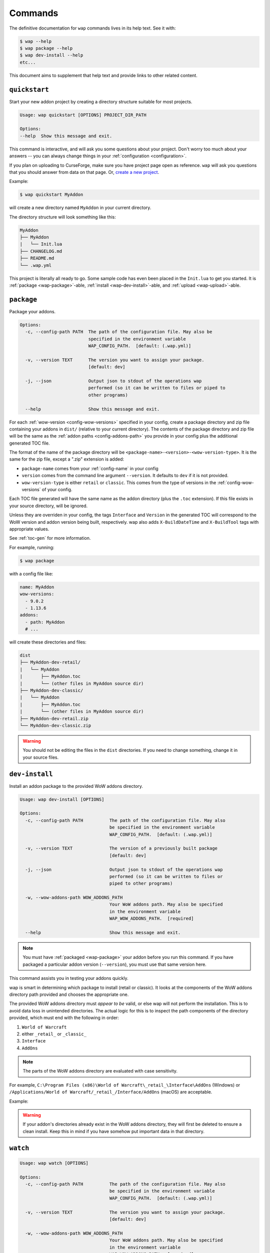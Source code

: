 .. _commands:

Commands
========

The definitive documentation for ``wap`` commands lives in its help text. See it with:

.. code-block:: console

   $ wap --help
   $ wap package --help
   $ wap dev-install --help
   etc...

This document aims to supplement that help text and provide links to other related content.

.. _wap-quickstart:

``quickstart``
--------------

Start your new addon project by creating a directory structure suitable for most projects.

.. code-block:: text

   Usage: wap quickstart [OPTIONS] PROJECT_DIR_PATH

   Options:
   --help  Show this message and exit.

This command is interactive, and will ask you some questions about your project. Don't
worry too much about your answers -- you can always change things in your
:ref:`configuration <configuration>`.

If you plan on uploading to CurseForge, make sure you have project page open as reference.
``wap`` will ask you questions that you should answer from data on that page. Or,
`create a new project`_.

Example:

.. code-block:: console

   $ wap quickstart MyAddon

will create a new directory named ``MyAddon`` in your current directory.

The directory structure will look something like this:

.. code-block::

   MyAddon
   ├── MyAddon
   |   └── Init.lua
   ├── CHANGELOG.md
   ├── README.md
   └── .wap.yml

This project is literally all ready to go. Some sample code has even been placed in the
``Init.lua`` to get you started. It is :ref:`package <wap-package>`-able,
:ref:`install <wap-dev-install>`-able, and :ref:`upload <wap-upload>`-able.

.. _wap-package:

``package``
-----------

Package your addons.

.. code-block:: text

   Options:
     -c, --config-path PATH  The path of the configuration file. May also be
                             specified in the environment variable
                             WAP_CONFIG_PATH.  [default: (.wap.yml)]

     -v, --version TEXT      The version you want to assign your package.
                             [default: dev]

     -j, --json              Output json to stdout of the operations wap
                             performed (so it can be written to files or piped to
                             other programs)

     --help                  Show this message and exit.

For each :ref:`wow-version <config-wow-versions>` specified in your config, create a package directory and
zip file containing your addons in ``dist/`` (relative to your current
directory). The contents of the package directory and zip file will be the same as
the :ref:`addon paths <config-addons-path>` you provide in your config plus the additional generated TOC
file.

The format of the name of the package directory will be
``<package-name>-<version>-<wow-version-type>``. It is the same for the zip
file, except a ".zip" extension is added:

* ``package-name`` comes from your :ref:`config-name` in your config
* ``version`` comes from the command line argument ``--version``. It
  defaults to ``dev`` if it is not provided.
* ``wow-version-type`` is either ``retail`` or ``classic``. This comes from the type
  of versions in the :ref:`config-wow-versions` of your config.

Each TOC file generated will have the same name as the addon directory (plus the
``.toc`` extension). If this file exists in your source directory, will be ignored.

Unless they are overriden in your config, the tags ``Interface`` and ``Version`` in the
generated TOC will correspond to the WoW version and addon version being built,
respectively. wap also adds ``X-BuildDateTime`` and ``X-BuildTool`` tags with
appropriate values.

See :ref:`toc-gen` for more information.

For example, running:

.. code-block:: console

   $ wap package

with a config file like:

.. code-block:: yaml

   name: MyAddon
   wow-versions:
     - 9.0.2
     - 1.13.6
   addons:
     - path: MyAddon
     # ...

will create these directories and files:

.. code-block::

   dist
   ├── MyAddon-dev-retail/
   |   └── MyAddon
   |       ├── MyAddon.toc
   |       └── (other files in MyAddon source dir)
   ├── MyAddon-dev-classic/
   |   └── MyAddon
   |       ├── MyAddon.toc
   |       └── (other files in MyAddon source dir)
   ├── MyAddon-dev-retail.zip
   └── MyAddon-dev-classic.zip

.. warning::

   You should not be editing the files in the ``dist`` directories. If you need to change
   something, change it in your source files.

.. _wap-dev-install:

``dev-install``
---------------

Install an addon package to the provided WoW addons directory.

.. code-block:: text

   Usage: wap dev-install [OPTIONS]

   Options:
     -c, --config-path PATH          The path of the configuration file. May also
                                     be specified in the environment variable
                                     WAP_CONFIG_PATH.  [default: (.wap.yml)]

     -v, --version TEXT              The version of a previously built package
                                     [default: dev]

     -j, --json                      Output json to stdout of the operations wap
                                     performed (so it can be written to files or
                                     piped to other programs)

     -w, --wow-addons-path WOW_ADDONS_PATH
                                     Your WoW addons path. May also be specified
                                     in the environment variable
                                     WAP_WOW_ADDONS_PATH.  [required]

     --help                          Show this message and exit.

.. note::
   You must have :ref:`packaged <wap-package>` your addon before you run this command. If
   you have packaged a particular addon version (``--version``), you must use
   that same version here.

This command assists you in testing your addons quickly.

wap is smart in determining which package to install (retail or classic). It
looks at the components of the WoW addons directory path provided and chooses the
appropriate one.

The provided WoW addons directory must *appear to be* valid, or else wap will not
perform the installation. This is to avoid data loss in unintended directories.
The actual logic for this is to inspect the path components of the directory provided,
which must end with the following in order:

#. ``World of Warcraft``
#. either ``_retail_`` or ``_classic_``
#. ``Interface``
#. ``AddOns``

.. note::
   The parts of the WoW addons directory are evaluated with case sensitivity.

For example, ``C:\Program Files (x86)\World of Warcraft\_retail_\Interface\AddOns`` (Windows) or
``/Applications/World of Warcraft/_retail_/Interface/AddOns`` (macOS) are acceptable.

Example:

.. tab:: Windows

   .. code-block:: console

      $ wap dev-install --wow-addons-path "C:\Program Files (x86)\World of Warcraft\_retail_\Interface\AddOns"

   .. code-block:: console

      $ export WAP_WOW_ADDONS_PATH="C:\Program Files (x86)\World of Warcraft\_retail_\Interface\AddOns"
      $ wap dev-install

   .. code-block:: console

      $ export WAP_WOW_ADDONS_PATH="C:\Program Files (x86)\World of Warcraft\_retail_\Interface\AddOns"
      $ wap dev-install --version "1.2.3"

.. tab:: macOS

   .. code-block:: console

      $ wap dev-install --wow-addons-path "/Applications/World of Warcraft/_retail_/Interface/AddOns"

   .. code-block:: console

      $ export WAP_WOW_ADDONS_PATH="/Applications/World of Warcraft/_retail_/Interface/AddOns"
      $ wap dev-install

   .. code-block:: console

      $ export WAP_WOW_ADDONS_PATH="/Applications/World of Warcraft/_retail_/Interface/AddOns"
      $ wap dev-install --version "1.2.3"


.. warning::
   If your addon's directories already exist in the WoW addons directory, they will
   first be deleted to ensure a clean install. Keep this in mind if you have somehow
   put important data in that directory.

.. _wap-watch:

``watch``
---------

.. code-block:: text

   Usage: wap watch [OPTIONS]

   Options:
     -c, --config-path PATH          The path of the configuration file. May also
                                     be specified in the environment variable
                                     WAP_CONFIG_PATH.  [default: (.wap.yml)]

     -v, --version TEXT              The version you want to assign your package.
                                     [default: dev]

     -w, --wow-addons-path WOW_ADDONS_PATH
                                     Your WoW addons path. May also be specified
                                     in the environment variable
                                     WAP_WOW_ADDONS_PATH.  [required]

     --help                          Show this message and exit.

Monitor for any changes in your project and automatically package and install
to your WoW AddOns directory. You can exit with :kbd:`Ctrl-c`.

This command is a composite of the :ref:`package <wap-package>` and
:ref:`dev-install <wap-dev-install>` commands, along with
a filesystem event watcher on your config file and addon paths. When an event
is emitted from your filesytem indicated a modification/addition/deletion of a file,
your addon will be packaged and dev-installed.

This speeds up the developer feedback-loop, so you don't have to type
any further wap commands while you develop on your addons.

.. _wap-upload:

``upload``
----------

Upload built addons to your addons Curseforge page.

.. code-block:: text

   Usage: wap upload [OPTIONS]

   Options:
     -c, --config-path PATH          The path of the configuration file. May also
                                     be specified in the environment variable
                                     WAP_CONFIG_PATH.  [default: (.wap.yml)]

     -j, --json                      Output json to stdout of the operations wap
                                     performed (so it can be written to files or
                                     piped to other programs)

     -v, --version TEXT              The version of a previously built project
                                     [required]

     -r, --release-type [beta|alpha|release]
                                     The type of release to make.  [default:
                                     alpha]

     --curseforge-token TEXT         The value of your CurseForge API token. May
                                     also be specified in the environment
                                     variable WAP_CURSEFORGE_TOKEN.  [required]

     --changelog-contents TEXT       The contents of your changelog that will be
                                     displayed with your upload on CurseForge. If
                                     you have also provided a changelog-file in
                                     your config, this option will take
                                     precedence. There are no requirements for
                                     these contents -- they may be blank if you
                                     wish. Must be used in conjunction with
                                     --changelog-type.

     --changelog-type [html|text|markdown]
                                     The format of your changelog contents. Must
                                     be used in conjunction with --changelog-
                                     contents.

     --help                          Show this message and exit.

.. note::
   You must have :ref:`packaged <wap-package>` your addon before you run this command. If
   you have packaged a particular addon version (``--version``), you must use
   that same version here.

Each package (retail and/or classic) with the given version will
be uploaded. A version is **required** from you for this command. This is to
ensure that your uploads are intentional, which are released to the Internet.

In addition to the options set for this command and your configuration, ``wap``
automatically sets some metadata to send with the request.

* The *display name*. This is the name of the file as it appears on your addon's files
  page. ``wap`` sets this to ``<package-name>-<version>-<wow-version-type>``
* The *zip file name*. This is the file name of the that users download. wap sets this to
  ``<package-name>-<version>-<wow-version-type>.zip``

.. image:: _static/images/display-name-file-name.png
   :alt: How display and file names present to users.

(``package-name``, ``version``, ``wow-version-type`` have the same meaning as they
do in :ref:`package <wap-package>`.)

Examples:

.. code-block:: console

   $ wap upload --version "1.2.3" --curseforge-token "a81ed26a-0139-4708-b5cc-f8d8349eb071"

.. code-block:: console

   $ export WAP_CURSEFORGE_TOKEN="a81ed26a-0139-4708-b5cc-f8d8349eb071"
   $ wap upload --version "1.2.3"

.. code-block:: console

   $ export WAP_CURSEFORGE_TOKEN="a81ed26a-0139-4708-b5cc-f8d8349eb071"
   $ wap upload --version "1.2.3" --release-type "release

.. code-block:: console

   $ export WAP_CURSEFORGE_TOKEN="a81ed26a-0139-4708-b5cc-f8d8349eb071"
   $ wap upload --version "1.2.3" --release-type "release --changelog-type "text" --changelog-contents "the changes are ..."


.. _wap-new-config:

``new-config``
--------------

Create a new :ref:`configuration file <configuration>` with some pre-filled data.

.. code-block:: text

   Usage: wap new-config [OPTIONS]

   Options:
   -c, --config-path PATH  The path of the configuration file to create.
                           [default: (.wap.yml)]

   --help                  Show this message and exit.

To avoid data loss, this path must not exist.

This command is interactive, and is similar to :ref:`quickstart <wap-quickstart>`,
except it does not create any files except the configuration.

This command targeted towards existing projects that want to start using ``wap`` or
projects that want to migrate from another packager.

More than likely, you will need to edit this configuration file to fit to your
project. This just provides a starting point.

Examples:

.. code-block:: console

   $ wap new-config

.. code-block:: console

   $ wap new-config --config-path "some/other/path/.wap.yml"

.. _wap-validate:

``validate``
------------

Validates a wap :ref:`configuration file <configuration>`.

.. code-block:: text

   Usage: wap validate [OPTIONS]

   Options:
   -c, --config-path PATH  The path of the configuration file. May also be
                           specified in the environment variable
                           WAP_CONFIG_PATH.  [default: (.wap.yml)]

   -j, --json              Prints the config file in JSON format.
   --help                  Show this message and exit.

An exit code of 0 means the validation was successful. Otherwise, the error
encountered is displayed and the exit code is non-zero.

.. note::

   Successful validation does not indicate that any other ``wap`` command will work. It
   merely means that there were no errors parsing the configuration file.

Examples:

.. code-block:: console

   $ wap validate

.. code-block:: console

   $ wap validate --config-path "some/other/path/.wap.yml"

.. _`create a new project`: https://www.curseforge.com/project/1/1/create
